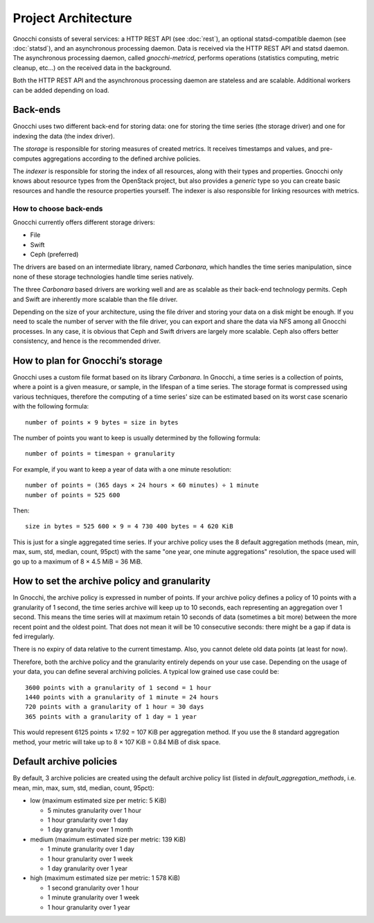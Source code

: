 ======================
 Project Architecture
======================

Gnocchi consists of several services: a HTTP REST API (see :doc:`rest`), an
optional statsd-compatible daemon (see :doc:`statsd`), and an asynchronous
processing daemon. Data is received via the HTTP REST API and statsd daemon.
The asynchronous processing daemon, called `gnocchi-metricd`, performs
operations (statistics computing, metric cleanup, etc...) on the received data
in the background.

Both the HTTP REST API and the asynchronous processing daemon are stateless and
are scalable. Additional workers can be added depending on load.


Back-ends
---------

Gnocchi uses two different back-end for storing data: one for storing the time
series (the storage driver) and one for indexing the data (the index driver).

The *storage* is responsible for storing measures of created metrics. It
receives timestamps and values, and pre-computes aggregations according to
the defined archive policies.

The *indexer* is responsible for storing the index of all resources, along with
their types and properties. Gnocchi only knows about resource types from the
OpenStack project, but also provides a *generic* type so you can create basic
resources and handle the resource properties yourself. The indexer is also
responsible for linking resources with metrics.

How to choose back-ends
~~~~~~~~~~~~~~~~~~~~~~~

Gnocchi currently offers different storage drivers:

* File
* Swift
* Ceph (preferred)

The drivers are based on an intermediate library, named *Carbonara*, which
handles the time series manipulation, since none of these storage technologies
handle time series natively.

The three *Carbonara* based drivers are working well and are as scalable as
their back-end technology permits. Ceph and Swift are inherently more scalable
than the file driver.

Depending on the size of your architecture, using the file driver and storing
your data on a disk might be enough. If you need to scale the number of server
with the file driver, you can export and share the data via NFS among all
Gnocchi processes. In any case, it is obvious that Ceph and Swift drivers are
largely more scalable. Ceph also offers better consistency, and hence is the
recommended driver.

How to plan for Gnocchi’s storage
---------------------------------

Gnocchi uses a custom file format based on its library *Carbonara*. In Gnocchi,
a time series is a collection of points, where a point is a given measure, or
sample, in the lifespan of a time series. The storage format is compressed
using various techniques, therefore the computing of a time series' size can
be estimated based on its worst case scenario with the following formula::

    number of points × 9 bytes = size in bytes

The number of points you want to keep is usually determined by the following
formula::

    number of points = timespan ÷ granularity

For example, if you want to keep a year of data with a one minute resolution::

    number of points = (365 days × 24 hours × 60 minutes) ÷ 1 minute
    number of points = 525 600

Then::

    size in bytes = 525 600 × 9 = 4 730 400 bytes = 4 620 KiB

This is just for a single aggregated time series. If your archive policy uses
the 8 default aggregation methods (mean, min, max, sum, std, median, count,
95pct) with the same "one year, one minute aggregations" resolution, the space
used will go up to a maximum of 8 × 4.5 MiB = 36 MiB.

How to set the archive policy and granularity
---------------------------------------------

In Gnocchi, the archive policy is expressed in number of points. If your
archive policy defines a policy of 10 points with a granularity of 1 second,
the time series archive will keep up to 10 seconds, each representing an
aggregation over 1 second. This means the time series will at maximum retain 10
seconds of data (sometimes a bit more) between the more recent point and the
oldest point. That does not mean it will be 10 consecutive seconds: there might
be a gap if data is fed irregularly.

There is no expiry of data relative to the current timestamp. Also, you cannot
delete old data points (at least for now).

Therefore, both the archive policy and the granularity entirely depends on your
use case. Depending on the usage of your data, you can define several archiving
policies. A typical low grained use case could be::

    3600 points with a granularity of 1 second = 1 hour
    1440 points with a granularity of 1 minute = 24 hours
    720 points with a granularity of 1 hour = 30 days
    365 points with a granularity of 1 day = 1 year

This would represent 6125 points × 17.92 = 107 KiB per aggregation method. If
you use the 8 standard aggregation method, your metric will take up to 8 × 107
KiB = 0.84 MiB of disk space.

Default archive policies
------------------------

By default, 3 archive policies are created using the default archive policy
list (listed in `default_aggregation_methods`, i.e. mean, min, max, sum, std,
median, count, 95pct):

- low (maximum estimated size per metric: 5 KiB)

  * 5 minutes granularity over 1 hour
  * 1 hour granularity over 1 day
  * 1 day granularity over 1 month

- medium (maximum estimated size per metric: 139 KiB)

  * 1 minute granularity over 1 day
  * 1 hour granularity over 1 week
  * 1 day granularity over 1 year

- high (maximum estimated size per metric: 1 578 KiB)

  * 1 second granularity over 1 hour
  * 1 minute granularity over 1 week
  * 1 hour granularity over 1 year
